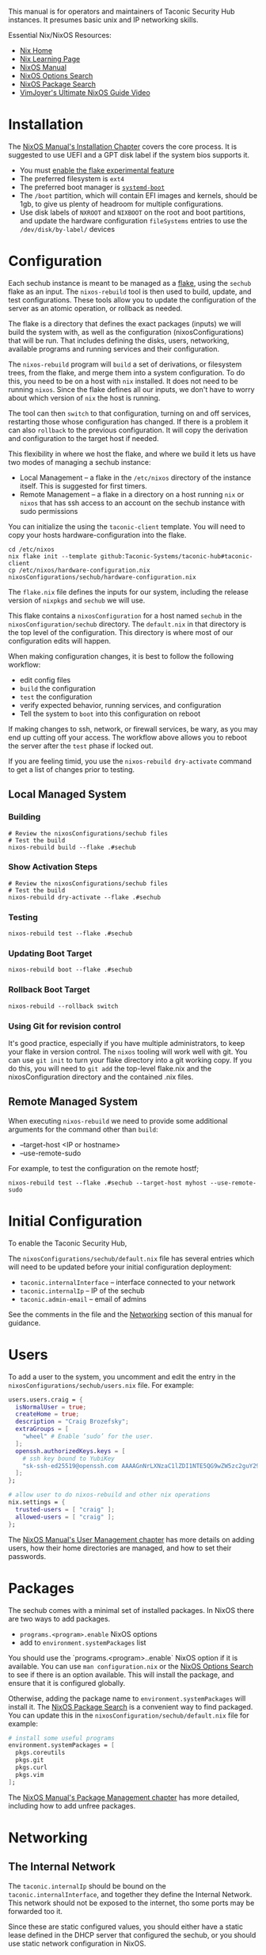 #+TITLE Taconic Security Hub Operations Manual

This manual is for operators and maintainers of Taconic Security Hub
instances.  It presumes basic unix and IP networking skills.

Essential Nix/NixOS Resources:
  - [[https://nixos.org/][Nix Home]]
  - [[https://nixos.org/learn/][Nix Learning Page]]
  - [[https://nixos.org/manual/nixos/stable][NixOS Manual]]
  - [[https://search.nixos.org/options][NixOS Options Search]]
  - [[https://search.nixos.org/packages?][NixOS Package Search]] 
  - [[https://www.youtube.com/watch?v=a67Sv4Mbxmc][VimJoyer's Ultimate NixOS Guide Video]]
    
* Installation

The [[https://nixos.org/manual/nixos/stable/#ch-installation][NixOS Manual's Installation Chapter]] covers the core process.  It is suggested to use UEFI  and a GPT disk label if the system bios supports it.

  - You must [[https://wiki.nixos.org/wiki/Flakes#Enable_flakes_permanently_in_NixOS][enable the flake experimental feature]] 
  - The preferred filesystem is =ext4=
  - The preferred boot manager is [[https://www.freedesktop.org/wiki/Software/systemd/systemd-boot/][=systemd-boot=]]
  - The =/boot= partition, which will contain EFI images and kernels,
    should be 1gb, to give us plenty of headroom for multiple
    configurations.
  - Use disk labels of =NXROOT= and =NIXBOOT= on the root and boot
    partitions, and update the hardware configuration =fileSystems=
    entries to use the =/dev/disk/by-label/= devices

* Configuration

Each sechub instance is meant to be managed as a [[https://wiki.nixos.org/wiki/Flakes#][flake]], using the
=sechub= flake as an input.  The =nixos-rebuild= tool is then used to
build, update, and test configurations.  These tools allow you to
update the configuration of the server as an atomic operation, or
rollback as needed.

The flake is a directory that defines the exact packages (inputs) we will build the system with, as well as the configuration (nixosConfigurations) that will be run.  That includes defining the disks, users, networking, available programs and running services and their configuration.

The =nixos-rebuild= program will =build= a set of derivations, or filesystem trees, from the flake, and merge them into a system configuration.  To do this, you need to be on a host with =nix= installed.  It does not need to be running =nixos=.  Since the flake defines all our inputs, we don't have to worry about which version of =nix= the host is running.  

The tool can then =switch= to that configuration, turning on and off services, restarting those whose configuration has changed.  If there is a problem it can also =rollback= to the previous configuration.  It will copy the derivation and configuration to the target host if needed.

This flexibility in where we host the flake, and where we build it lets us have two modes of managing a sechub instance:

  - Local Management -- a flake in the =/etc/nixos= directory of the instance itself.  This is suggested for first timers.
  - Remote Management -- a flake in a directory on a host running =nix= or =nixos= that has ssh access to an account on the sechub instance with sudo permissions

You can initialize the using the =taconic-client= template.  You will need to copy your hosts hardware-configuration into the flake.

#+begin_src shell
cd /etc/nixos
nix flake init --template github:Taconic-Systems/taconic-hub#taconic-client
cp /etc/nixos/hardware-configuration.nix nixosConfigurations/sechub/hardware-configuration.nix
#+end_src

The =flake.nix= file defines the inputs for our system, including the
release version of =nixpkgs= and =sechub= we will use.

This flake contains a =nixosConfiguration= for a host named =sechub=
in the =nixosConfiguration/sechub= directory.  The =default.nix= in
that directory is the top level of the configuration.  This directory
is where most of our configuration edits will happen.

When making configuration changes, it is best to follow the following workflow:
  - edit config files
  - =build= the configuration
  - =test= the configuration
  - verify expected behavior, running services, and configuration
  - Tell the system to =boot= into this configuration on reboot

If making changes to ssh, network, or firewall services, be wary, as
you may end up cutting off your access.  The workflow above allows you
to reboot the server after the =test= phase if locked out.

If you are feeling timid, you use the =nixos-rebuild dry-activate= command to get a list of changes prior to testing.
  
** Local Managed System
*** Building
#+begin_src shell
# Review the nixosConfigurations/sechub files
# Test the build
nixos-rebuild build --flake .#sechub
#+end_src

*** Show Activation Steps
#+begin_src shell
# Review the nixosConfigurations/sechub files
# Test the build
nixos-rebuild dry-activate --flake .#sechub
#+end_src

*** Testing
#+begin_src shell
nixos-rebuild test --flake .#sechub
#+end_src

*** Updating Boot Target
#+begin_src shell
nixos-rebuild boot --flake .#sechub
#+end_src

*** Rollback Boot Target
#+begin_src shell
nixos-rebuild --rollback switch
#+end_src

*** Using Git for revision control

It's good practice, especially if you have multiple administrators, to keep your flake in version control.  The =nixos= tooling will work well with git.  You can use =git init= to turn your flake directory into a git working copy.  If you do this, you will need to =git add= the top-level flake.nix and the nixosConfiguration directory and the contained .nix files.

** Remote Managed System

When executing =nixos-rebuild= we need to provide some additional arguments for the command other than =build=:

  - --target-host <IP or hostname>
  - --use-remote-sudo

For example, to test the configuration on the remote hostf;
#+begin_src shell
nixos-rebuild test --flake .#sechub --target-host myhost --use-remote-sudo
#+end_src
  

* Initial Configuration

To enable the Taconic Security Hub,

The =nixosConfigurations/sechub/default.nix= file has several entries
which will need to be updated before your initial configuration
deployment:

  - =taconic.internalInterface= -- interface connected to your network
  - =taconic.internalIp= -- IP of the sechub
  - =taconic.admin-email= -- email of admins

See the comments in the file and the [[#Networking][Networking]] section of this manual for guidance.  
  
* Users

To add a user to the system, you uncomment and edit the entry in the =nixosConfigurations/sechub/users.nix= file.  For example:

#+begin_src nix
users.users.craig = {
  isNormalUser = true;
  createHome = true;
  description = "Craig Brozefsky";
  extraGroups = [
    "wheel" # Enable ‘sudo’ for the user.
  ];
  openssh.authorizedKeys.keys = [
    # ssh key bound to YubiKey
    "sk-ssh-ed25519@openssh.com AAAAGnNrLXNzaC1lZDI1NTE5QG9wZW5zc2guY29tAAAAIJEShO6BZLGkS/+1NWrzgH+UN2sJVp+OeQJxNu0P2O1+AAAABHNzaDo= craig@taconic.systems"
  ];
};

# allow user to do nixos-rebuild and other nix operations
nix.settings = {
  trusted-users = [ "craig" ];
  allowed-users = [ "craig" ];
};
 
#+end_src

The [[https://nixos.org/manual/nixos/stable/#sec-user-management][NixOS Manual's User Management chapter]] has more details on adding users, how their home directories are managed, and how to set their passwords.

* Packages

The sechub comes with a minimal set of installed packages.  In NixOS there are two ways to add packages.

  - =programs.<program>.enable= NixOS options
  - add to =environment.systemPackages= list

You should use the `programs.<program>..enable` NixOS option if it is available.  You can use =man configuration.nix= or the [[https://search.nixos.org/options?show=programs.][NixOS Options Search]] to see if there is an option available.  This will install the package, and ensure that it is configured globally.

Otherwise, adding the package name to =environment.systemPackages=
will install it.  The [[https://search.nixos.org/packages?][NixOS Package Search]] is a convenient way to find
packaged.  You can update this in the
=nixosConfiguration/sechub/default.nix= file for example:

#+begin_src nix
  # install some useful programs
  environment.systemPackages = [
    pkgs.coreutils
    pkgs.git
    pkgs.curl
    pkgs.vim
  ];
#+end_src

The [[https://nixos.org/manual/nixos/stable/#sec-package-management][NixOS Manual's Package Management chapter]] has more detailed, including how to add unfree packages.

* Networking

** The Internal Network

The =taconic.internalIp= should be bound on the
=taconic.internalInterface=, and together they define the Internal
Network.  This network should not be exposed to the internet, tho some ports may be forwarded too it.

Since these are static configured values, you should either have a static lease defined in the DHCP server that configured the sechub, or you should use static network configuration in NixOS.

[[https://nixos.org/manual/nixos/stable/#sec-networking][The NixOS Manual's Networking chapter]] contains details on static configuration of interfaces.

** Firewall

The =taconic= module enables the nftables firewall, and sub-modules
will add their ports to the allow lists.

The [[https://nixos.org/manual/nixos/stable/#sec-firewall][NixOS Manual's Firewall entry]] has more information on the use of the firewall.

* Disks and Filesystems

Several modules collect logs and data which can be quite large.  Most of that ends up in =/var/=.

To add volumes, edit the =nixosConfigurations/sechub/hardware-configuration.nix=  to add filesystem entries.  You should label the volume, and use the label to mount it at the desired location.  For example, if you labeled  a disk DATA and wanted to mount it on var.

#+begin_src nix
  fileSystems."/data" = {
    device = "/dev/disk/by-label/DATA";
    fsType = "ext4";
  };
#+end_src

The [[https://nixos.org/manual/nixos/stable/#ch-file-systems][NixOS Manual's Filesystem chapter]] has more details.

* WireGuard VPN

The sechub =taconic.wireguard-vpn= module will configure a [[https://www.wireguard.com/][WireGuard]] server that client can connect to for a secure, encrypted connection to the sechub AND the Internal Network.

This VPN is intended for remote administration and access to services on the sechub instance.  It is not ended for non-admin users to get access to the network.  If such a VPN is needed, more restrictive firewall rules should be added to restrict access to the sechub.

The VPN Network defaults to =10.10.10.0/24= with the server interface being assigned =taconic.wireguard-vpn.serverIP= address, which defaults to
=10.10.10.1=.  The server interface defaults to "wg0" and can be set by =taconic.wireguard-vpn.interface=

The module will generate a private key for the wg interface, and store it in =/etc/nixos/secrets/wg0.key=

**WARNING:** Do not add the =/etc/nixos/secrets= directory to your source control repository.

** Exposing the VPN Server Port

The wireguard service listens on the **UDP** port,
=taconic.wireguard-vpn.port=, which defaults to =51820=.  You will
need to forward a port on a public server to an IP address on the
server.  =taconic.internalIp= to make the server available to the
world at large.

** Listing Peers

The =wg= command will list the public key of the server and the current configured peers, and their status.

#+begin_example
craig@silence:~]$ sudo wg
interface: wg0
  public key: NrvyNY12m8ExvOU65az4CIOdP7etalBnj2I1T+yKVgI=
  private key: (hidden)
  listening port: 51820

peer: yW8PVCn5oPeH0plqfbO1fwMJX51CdB+qJzhSal0xgik=
  allowed ips: 10.10.10.2/32
#+end_example


** Adding VPN Clents

You can configure peers using the =networking.wireguard.interfaces.<interface>.peers= options.  

#+begin_src nix
  networking.wireguard.interfaces.wg0.peers = [
    {
      publicKey = "yW8PVCn5oPeH0plqfbO1fwMJX51CdB+qJzhSal0xgik=";
      allowedIPs = [ "10.10.10.2/32" ];
    }
  ];

#+end_src

The [[https://wiki.nixos.org/wiki/WireGuard][NixOS Wiki's Wireguard entry]] has more information on configuration
of peers.

** Configuring Clients

You will need the following to configure a client:
  - public key of the VPN server's =wg= interface.  This is available via
    the =sudo wg= command.
  - assigned VPN network IP of the peer, eg. =10.10.10.2=
  - The VPN Network segment , eg. =10.10.10.0/24=
  - The IP address and port of the server is exposed to the internet,
    typically the WAN address or or hostname of the router connecting to your
    upstream ISP, eg. =myrouter.isp.com:51820=

The configuration is often represented in the following "wg-quick" format:

#+begin_example
[Interface]
PrivateKey = <private key generated on peer>
ListenPort = 51820
Address = 10.10.10.2/24
# if the sechub is running a DNS server
# DNS = 10.10.10.1

[Peer]
# sechub admin vpn
PublicKey = <the public key of the VPN Server>
Endpoint = myrouter.isp.com:51820
# route traffic to internal network and VPN network thru peer
AllowedIPs = 10.10.10.0/24 192.168.2.0/24
# to route all traffic thru sechub
# AllowedIPs = 0.0.0.0/0
#+end_example

Next you will need a client and possibly a UI for Wireguard for your client platform.

Installation Instructions for all platforms are available here: https://www.wireguard.com/install/

*** Linux

On a laptop or workstation, you will likely use the NetworkManager GUI.

Instructions for configurating that are available here:
https://www.xmodulo.com/wireguard-vpn-network-manager-gui.html

On a server, you would use the wireguard-tools, as documented here: https://ubuntu.com/server/docs/introduction-to-wireguard-vpn

*** Mac

The [[https://apps.apple.com/us/app/wireguard/id1441195209][WireGuard App]] in the App Store provides a client and UI for configurating and managing WG VPN connection.

You will create a new VPN, and then can paste in the wg-quick configuration, preserving the private key that was generated for your device.

*** Windows

The Windows client is available at https://www.wireguard.com/install/

You will create a new VPN, and then can paste in the wg-quick configuration, preserving the private key that was generated for your device.

* Unified Logs

The =taconic.log-server= module provides unified log collection and
analysis with Loki for storage, and Grafana for analysis and alerting.

The Loki server listens on localhost:3030 with an nginx proxy listening
on port 8030 of =taconic.log-server.collectionIp=, which defaults to
the =taconic.internalIp=.

The Grafana server listens on localhost:3010 with an nginx proxy listening
on port 8010 of =taconic.log-server.collectionIp=, which defaults to
the =taconic.internalIp=.

Grafana requires user authentication and comes with an 'admin' account with a default password of  'admin'

**WARNING:** Remember to reset the Grafana password after installing.

#+begin_src shell
cd /var/lib/grafana
grafana cli admin reset-admin-password <NEWPASS>
#+end_src

Loki stores log data is stored  in =/var/lib/loki= 

The default log retention period is "744h" or 31 days.  This is tunable with the
=services.loki.limits_config.retention_period= option.

** Log Collection

Logs are sent to the Loki service on the sechub using [[https://grafana.com/docs/loki/latest/send-data/promtail/][Promtail]] which can be configured to forward =journald= and regular log file contents.

See the [[example-promtail.conf][example promtail.conf]] for Promtail configuration for common
sources.

*** systemd-journal logs

Use the following labels:

  - job: systemd-journal
  - unit: <the systemd> -- in promtail this the "__journal__systemd_unit" source label
  
*** NGINX Logs

Use the following labels:

  - job: nginx-access-logs
  - host: <server hostname>

Formatting nginx logs as JSON allows for more sophisticated analysis in Grafana and elsewhere.


#+begin_example
log_format json_combined escape=json '{'
  '"http_host":"$host",'
  '"server_addr":"$server_addr",'
  '"server_port":"$server_port",'
  '"scheme":"$scheme",'
  '"port":"$server_port",'
  '"time_local":"$time_local",'
  '"remote_addr":"$remote_addr",'
  '"request_method":"$request_method",'
  '"request_uri":"$request_uri",'
  '"status": "$status",'
  '"body_bytes_sent":"$body_bytes_sent",'
  '"http_referer":"$http_referer",'
  '"http_user_agent":"$http_user_agent",'
  '"request_time":"$request_time",'
  '"upstream_response_time":"$upstream_response_time",'
  '"upstream_addr":"$upstream_addr",'
  '"upstream_status":"$upstream_status"'
'}';
error_log /var/log/nginx/error.log warn;
access_log /var/log/nginx/access.json json_combined;

#+end_example

*** Apache Logs

Formatting apache access logs as JSON allows for more sophisticated analysis in Grafana and elsewhere.

When configuring promtail, use the following labels:

  - job: apache-access-logs
  - host: <server hostname>

Use 'mod_log_config' module to format access logs as json, adding the following to the top level config, or to each VirtualHost.

#+begin_example
LogFormat "{ \
  \"http_host\": \"%v\", \
  \"time\": \"%{%Y-%m-%dT%H:%M:%S%z}t\", \
  \"remote_addr\": \"%a\", \
  \"request_method\": \"%m\", \
  \"request_uri\": \"%U\", \
  \"query\": \"%q\", \
  \"protocol\": \"%H\", \
  \"status\": \"%>s\", \
  \"bytes_sent\": \"%B\", \
  \"http_referer\": \"%{Referer}i\", \
  \"http_user_agent\": \"%{User-Agent}i\", \
  \"response_time_microseconds\": \"%D\", \
  \"forwarded_for\": \"%{X-Forwarded-For}i\", \
  \"http_version\": \"%H\", \
  \"request\": \"%r\" \
}" json

CustomLog ${APACHE_LOG_DIR}/access.log json
#+end_example
    
** Log Analysis

Log and metric analysis is provided via Grafana, which is listening on http://{taconic.internalIp}:8010

* Metrics

The =taconic.log-server= module provides unified metric collection and
analysis with Prometheus for export, collection and storage, and
Grafana for analysis and alerting.

The Promethus server listens on localhost:3020 with an nginx proxy listening
on port 8020 of =taconic.log-server.collectionIp=, which defaults to
the =taconic.internalIp=.

Prometheus stored it's data in =/var/lib/prometheus2=.  Use snapshots when making backups, or risk loss of data still in the
WAL.
https://prometheus.io/docs/prometheus/latest/querying/api/#snapshot


** Metrics Collection

Prometheus metric are pull based, so the sechub will be configured to connect to node exporters.

You can configure a set of nodes to collect from in the =nixosConfiguration/sechub/default.nix= like so:

#+begin_src nix
services.prometheus.scrapeConfigs = [
        {
          job_name = "anothernode";
          static_configs = [
            { targets = [ "NODE_IP:EXPORTER_PORT" ]; }
          ];
        }
];
#+end_src

*** Linux Clients

The Prometheus Node Export is used to collect metrics on the host, and then export them thru a http service.  The sechub server then queries that to get metrics.

The [[https://prometheus.io/docs/guides/node-exporter/][Promethus Node Exporter Guide]] has detailed instructions for configuring this exporter.

** Metrics Analysis

Metrics can be analyzed  analysis is provided via Grafana, which is listening on

- Promethus Expression Browser: http://{taconic.internalIp}:8020
- Graphana Explorer: http://{taconic.internalIp}:8010

Both of these have excellent Help available from the UI.

* Network Monitor

The sechub =taconic.network-monitor= module  can be used to log network flows, and generate network traffic alerts using [[https://suricata.io/][Suricata]]

The flows are logged as JSON in =/var/log/suricata=

They are collected in Loki with the label "{job='suricata-flow-logs'}"

* HTTP Proxy

The =taconic.nginx-proxy= module configured a nginx instance with JSON access logging.  This proxy is used by other modules to expose services to the network.
